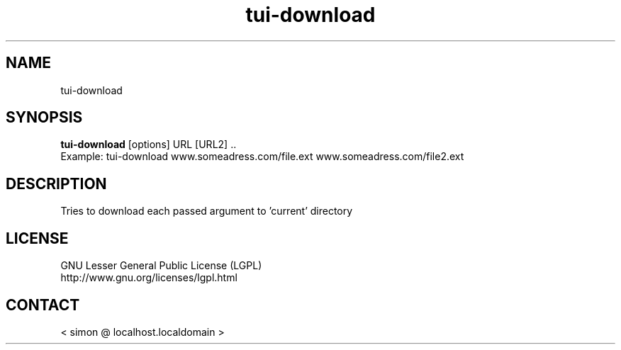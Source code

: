 .TH "tui-download" "1" "2013 09 15" "Simon A. Erat (sea)" "TUI 0.4.0"

.SH NAME
tui-download

.SH SYNOPSIS
\fBtui-download\fP [options] URL [URL2] ..
.br
Example: tui-download www.someadress.com/file.ext www.someadress.com/file2.ext 

.SH DESCRIPTION
.PP
Tries to download each passed argument to 'current' directory

.SH LICENSE
GNU Lesser General Public License (LGPL)
.br
http://www.gnu.org/licenses/lgpl.html

.SH CONTACT
< simon @ localhost.localdomain >
.br

